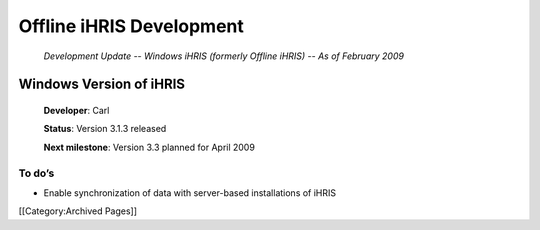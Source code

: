 Offline iHRIS Development
================================================

 *Development Update -- Windows iHRIS (formerly Offline iHRIS) -- As of February 2009*


Windows Version of iHRIS
^^^^^^^^^^^^^^^^^^^^^^^^

 **Developer**: Carl

 **Status**: Version 3.1.3 released

 **Next milestone**: Version 3.3 planned for April 2009




To do’s
~~~~~~~




* Enable synchronization of data with server-based installations of iHRIS
[[Category:Archived Pages]]
